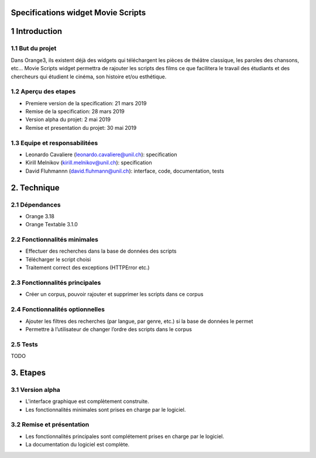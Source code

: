 Specifications widget Movie Scripts
=====

1 Introduction
=====
1.1 But du projet
-----
Dans Orange3, ils existent déjà des widgets qui téléchargent les pièces de théâtre classique, les paroles des chansons, etc… 
Movie Scripts widget permettra de rajouter les scripts des films ce que facilitera le travail des étudiants et des chercheurs qui
étudient le cinéma, son histoire et/ou esthétique. 

1.2 Aperçu des etapes
----
- Premiere version de la specification: 21 mars 2019
- Remise de la specification: 28 mars 2019
- Version alpha du projet: 2 mai 2019
- Remise et presentation du projet: 30 mai 2019

1.3 Equipe et responsabilitées
----
- Leonardo Cavaliere (leonardo.cavaliere@unil.ch): specification
- Kirill Melnikov (kirill.melnikov@unil.ch): specification
- David Fluhmannn (david.fluhmann@unil.ch): interface, code, documentation, tests

2. Technique
====
2.1 Dépendances
----
- Orange 3.18
- Orange Textable 3.1.0

2.2 Fonctionnalités minimales
-----
- Effectuer des recherches dans la base de données des scripts
- Télécharger le script choisi
- Traitement correct des exceptions (HTTPError etc.)

2.3 Fonctionnalités principales
-----
- Créer un corpus, pouvoir rajouter et supprimer les scripts dans ce corpus

2.4 Fonctionnalités optionnelles
-----
- Ajouter les filtres des recherches (par langue, par genre, etc.) si la base de données le permet
- Permettre à l’utilisateur de changer l’ordre des scripts dans le corpus

2.5 Tests
-----
TODO

3. Etapes
====
3.1 Version alpha
----
- L'interface graphique est complètement construite.
- Les fonctionnalités minimales sont prises en charge par le logiciel.
3.2 Remise et présentation
----
- Les fonctionnalités principales sont complétement prises en charge par le logiciel.
- La documentation du logiciel est complète.

